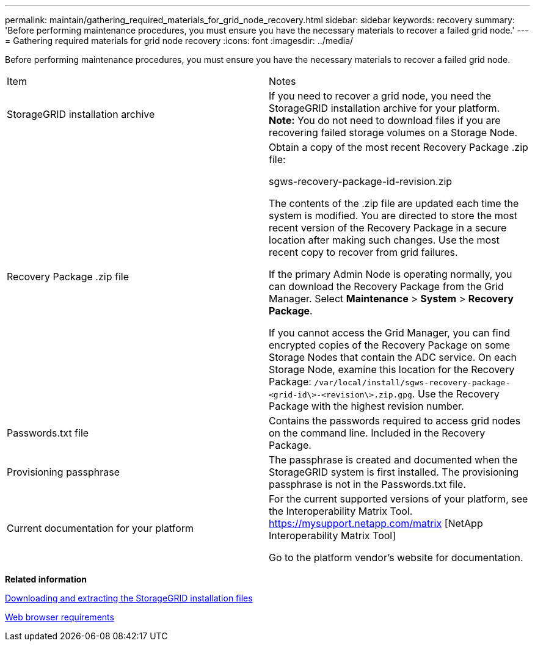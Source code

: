 ---
permalink: maintain/gathering_required_materials_for_grid_node_recovery.html
sidebar: sidebar
keywords: recovery
summary: 'Before performing maintenance procedures, you must ensure you have the necessary materials to recover a failed grid node.'
---
= Gathering required materials for grid node recovery
:icons: font
:imagesdir: ../media/

[.lead]
Before performing maintenance procedures, you must ensure you have the necessary materials to recover a failed grid node.

|===
| Item| Notes
a|
StorageGRID installation archive

a|
If you need to recover a grid node, you need the StorageGRID installation archive for your platform. *Note:* You do not need to download files if you are recovering failed storage volumes on a Storage Node.

a|
Recovery Package .zip file
a|
Obtain a copy of the most recent Recovery Package .zip file:

sgws-recovery-package-id-revision.zip

The contents of the .zip file are updated each time the system is modified. You are directed to store the most recent version of the Recovery Package in a secure location after making such changes. Use the most recent copy to recover from grid failures.

If the primary Admin Node is operating normally, you can download the Recovery Package from the Grid Manager. Select *Maintenance* > *System* > *Recovery Package*.

If you cannot access the Grid Manager, you can find encrypted copies of the Recovery Package on some Storage Nodes that contain the ADC service. On each Storage Node, examine this location for the Recovery Package: `/var/local/install/sgws-recovery-package-<grid-id\>-<revision\>.zip.gpg`. Use the Recovery Package with the highest revision number.

a|
Passwords.txt file
a|
Contains the passwords required to access grid nodes on the command line. Included in the Recovery Package.
a|
Provisioning passphrase
a|
The passphrase is created and documented when the StorageGRID system is first installed. The provisioning passphrase is not in the Passwords.txt file.
a|
Current documentation for your platform
a|
For the current supported versions of your platform, see the Interoperability Matrix Tool. https://mysupport.netapp.com/matrix [NetApp Interoperability Matrix Tool]

Go to the platform vendor's website for documentation.

|===
*Related information*

xref:downloading_and_extracting_storagegrid_installation_files.adoc[Downloading and extracting the StorageGRID installation files]

xref:web_browser_requirements.adoc[Web browser requirements]
